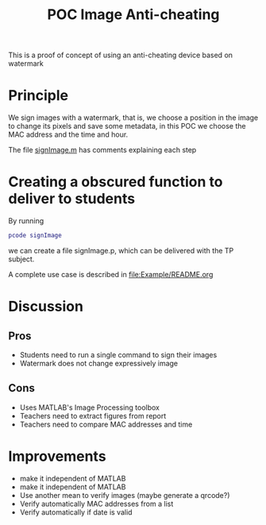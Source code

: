 #+title: POC Image Anti-cheating
#+OPTIONS: toc:nil
#+latex_header:\definecolor{nord0}{HTML}{2E3440} \definecolor{nord1}{HTML}{3B4252} \definecolor{nord2}{HTML}{434C5E} \definecolor{nord3}{HTML}{4C566A} \definecolor{nord4}{HTML}{D8DEE9} \definecolor{nord5}{HTML}{E5E9F0} \definecolor{nord6}{HTML}{ECEFF4} \definecolor{nord7}{HTML}{8FBCBB} \definecolor{nord8}{HTML}{88C0D0} \definecolor{nord9}{HTML}{81A1C1} \definecolor{nord10}{HTML}{5E81AC} \definecolor{nord11}{HTML}{BF616A} \definecolor{nord12}{HTML}{D08770} \definecolor{nord13}{HTML}{EBCB8B} \definecolor{nord14}{HTML}{A3BE8C} \definecolor{nord15}{HTML}{B48EAD}
#+latex_header: \lstset{basicstyle=\ttfamily\color{nord4},backgroundcolor=\color{nord1},keywordstyle=\color{nord10},identifierstyle=\color{nord7},commentstyle=\color{nord3!0.2!gray},flexiblecolumns=true,stringstyle=\color{nord14},breaklines=true,linewidth=\linewidth,xleftmargin=-1cm,showstringspaces=false,keepspaces=true,showtabs=true,tabsize=2}

This is a proof of concept of using an anti-cheating device based on watermark

* Principle
We sign images with a watermark, that is, we choose a position in the image to change its pixels and save some metadata, in this POC we choose the MAC address and the time and hour.

The file [[file:signImage.m][signImage.m]] has comments explaining each step

* Creating a obscured function to deliver to students
By running
#+begin_src matlab
pcode signImage
#+end_src
we can create a file signImage.p, which can be delivered with the TP subject.

A complete use case is described in [[file:Example/README.org]]

* Discussion
** Pros
- Students need to run a single command to sign their images
- Watermark does not change expressively image
** Cons
- Uses MATLAB's Image Processing toolbox
- Teachers need to extract figures from report
- Teachers need to compare MAC addresses and time
* Improvements
- make it independent of MATLAB
- make it independent of MATLAB
- Use another mean to verify images (maybe generate a qrcode?)
- Verify automatically MAC addresses from a list
- Verify automatically if date is valid
